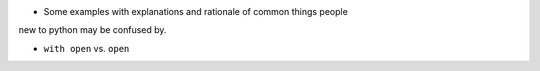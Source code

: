.. header::


* Some examples with explanations and rationale of common things people 
new to python may be confused by.



* ``with open`` vs. ``open``